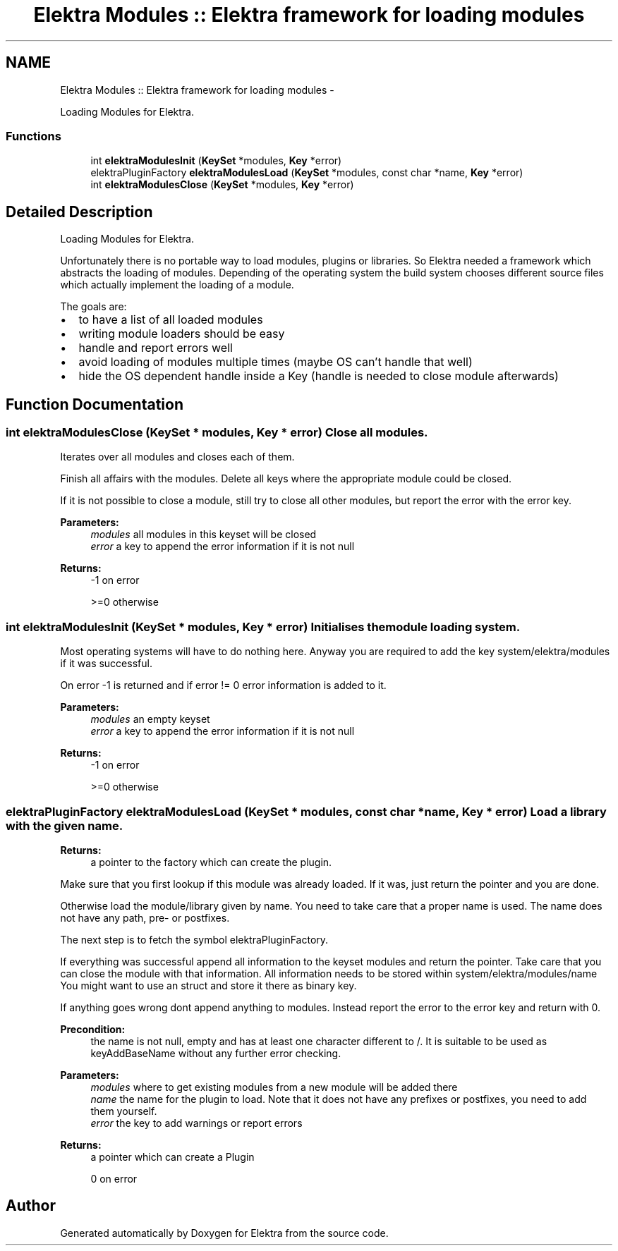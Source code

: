 .TH "Elektra Modules :: Elektra framework for loading modules" 3 "Mon Jun 18 2012" "Version 0.8.2" "Elektra" \" -*- nroff -*-
.ad l
.nh
.SH NAME
Elektra Modules :: Elektra framework for loading modules \- 
.PP
Loading Modules for Elektra.  

.SS "Functions"

.in +1c
.ti -1c
.RI "int \fBelektraModulesInit\fP (\fBKeySet\fP *modules, \fBKey\fP *error)"
.br
.ti -1c
.RI "elektraPluginFactory \fBelektraModulesLoad\fP (\fBKeySet\fP *modules, const char *name, \fBKey\fP *error)"
.br
.ti -1c
.RI "int \fBelektraModulesClose\fP (\fBKeySet\fP *modules, \fBKey\fP *error)"
.br
.in -1c
.SH "Detailed Description"
.PP 
Loading Modules for Elektra. 

Unfortunately there is no portable way to load modules, plugins or libraries. So Elektra needed a framework which abstracts the loading of modules. Depending of the operating system the build system chooses different source files which actually implement the loading of a module.
.PP
The goals are:
.IP "\(bu" 2
to have a list of all loaded modules
.IP "\(bu" 2
writing module loaders should be easy
.IP "\(bu" 2
handle and report errors well
.IP "\(bu" 2
avoid loading of modules multiple times (maybe OS can't handle that well)
.IP "\(bu" 2
hide the OS dependent handle inside a Key (handle is needed to close module afterwards) 
.PP

.SH "Function Documentation"
.PP 
.SS "int elektraModulesClose (\fBKeySet\fP * modules, \fBKey\fP * error)"Close all modules.
.PP
Iterates over all modules and closes each of them.
.PP
Finish all affairs with the modules. Delete all keys where the appropriate module could be closed.
.PP
If it is not possible to close a module, still try to close all other modules, but report the error with the error key.
.PP
\fBParameters:\fP
.RS 4
\fImodules\fP all modules in this keyset will be closed 
.br
\fIerror\fP a key to append the error information if it is not null 
.RE
.PP
\fBReturns:\fP
.RS 4
-1 on error 
.PP
>=0 otherwise 
.RE
.PP

.SS "int elektraModulesInit (\fBKeySet\fP * modules, \fBKey\fP * error)"Initialises the module loading system.
.PP
Most operating systems will have to do nothing here. Anyway you are required to add the key system/elektra/modules if it was successful.
.PP
On error -1 is returned and if error != 0 error information is added to it.
.PP
\fBParameters:\fP
.RS 4
\fImodules\fP an empty keyset 
.br
\fIerror\fP a key to append the error information if it is not null 
.RE
.PP
\fBReturns:\fP
.RS 4
-1 on error 
.PP
>=0 otherwise 
.RE
.PP

.SS "elektraPluginFactory elektraModulesLoad (\fBKeySet\fP * modules, const char * name, \fBKey\fP * error)"Load a library with the given name.
.PP
\fBReturns:\fP
.RS 4
a pointer to the factory which can create the plugin.
.RE
.PP
Make sure that you first lookup if this module was already loaded. If it was, just return the pointer and you are done.
.PP
Otherwise load the module/library given by name. You need to take care that a proper name is used. The name does not have any path, pre- or postfixes.
.PP
The next step is to fetch the symbol elektraPluginFactory.
.PP
If everything was successful append all information to the keyset modules and return the pointer. Take care that you can close the module with that information. All information needs to be stored within system/elektra/modules/name You might want to use an struct and store it there as binary key.
.PP
If anything goes wrong dont append anything to modules. Instead report the error to the error key and return with 0.
.PP
\fBPrecondition:\fP
.RS 4
the name is not null, empty and has at least one character different to /. It is suitable to be used as keyAddBaseName without any further error checking.
.RE
.PP
\fBParameters:\fP
.RS 4
\fImodules\fP where to get existing modules from a new module will be added there 
.br
\fIname\fP the name for the plugin to load. Note that it does not have any prefixes or postfixes, you need to add them yourself. 
.br
\fIerror\fP the key to add warnings or report errors 
.RE
.PP
\fBReturns:\fP
.RS 4
a pointer which can create a Plugin 
.PP
0 on error 
.RE
.PP

.SH "Author"
.PP 
Generated automatically by Doxygen for Elektra from the source code.
